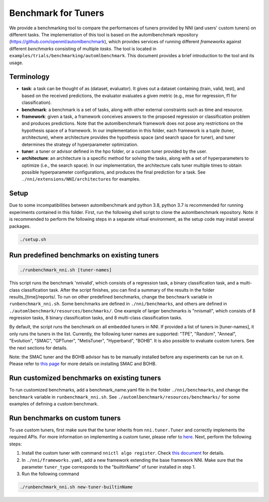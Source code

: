 
Benchmark for Tuners
====================

We provide a benchmarking tool to compare the performances of tuners provided by NNI (and users' custom tuners) on different tasks. The implementation of this tool is based on the automlbenchmark repository (https://github.com/openml/automlbenchmark), which provides services of running different *frameworks* against different *benchmarks* consisting of multiple *tasks*. The tool is located in ``examples/trials/benchmarking/automlbenchmark``. This document provides a brief introduction to the tool and its usage. 

Terminology
^^^^^^^^^^^


* **task**\ : a task can be thought of as (dataset, evaluator). It gives out a dataset containing (train, valid, test), and based on the received predictions, the evaluator evaluates a given metric (e.g., mse for regression, f1 for classification). 
* **benchmark**\ : a benchmark is a set of tasks, along with other external constraints such as time and resource. 
* **framework**\ : given a task, a framework conceives answers to the proposed regression or classification problem and produces predictions. Note that the automlbenchmark framework does not pose any restrictions on the hypothesis space of a framework. In our implementation in this folder, each framework is a tuple (tuner, architecture), where architecture provides the hypothesis space (and search space for tuner), and tuner determines the strategy of hyperparameter optimization. 
* **tuner**\ : a tuner or advisor defined in the hpo folder, or a custom tuner provided by the user. 
* **architecture**\ : an architecture is a specific method for solving the tasks, along with a set of hyperparameters to optimize (i.e., the search space). In our implementation, the architecture calls tuner multiple times to obtain possible hyperparameter configurations, and produces the final prediction for a task. See ``./nni/extensions/NNI/architectures`` for examples.

Setup
^^^^^

Due to some incompatibilities between automlbenchmark and python 3.8, python 3.7 is recommended for running experiments contained in this folder. First, run the following shell script to clone the automlbenchmark repository. Note: it is recommended to perform the following steps in a separate virtual environment, as the setup code may install several packages. 

.. code-block:: bash

   ./setup.sh

Run predefined benchmarks on existing tuners
^^^^^^^^^^^^^^^^^^^^^^^^^^^^^^^^^^^^^^^^^^^^

.. code-block:: bash

   ./runbenchmark_nni.sh [tuner-names]

This script runs the benchmark 'nnivalid', which consists of a regression task, a binary classification task, and a multi-class classification task. After the script finishes, you can find a summary of the results in the folder results_[time]/reports/. To run on other predefined benchmarks, change the ``benchmark`` variable in ``runbenchmark_nni.sh``. Some benchmarks are defined in ``./nni/benchmarks``\ , and others are defined in ``./automlbenchmark/resources/benchmarks/``. One example of larger benchmarks is "nnismall", which consists of 8 regression tasks, 8 binary classification tasks, and 8 multi-class classification tasks.

By default, the script runs the benchmark on all embedded tuners in NNI. If provided a list of tuners in [tuner-names], it only runs the tuners in the list. Currently, the following tuner names are supported: "TPE", "Random", "Anneal", "Evolution", "SMAC", "GPTuner", "MetisTuner", "Hyperband", "BOHB". It is also possible to evaluate custom tuners. See the next sections for details. 

Note: the SMAC tuner and the BOHB advisor has to be manually installed before any experiments can be run on it. Please refer to `this page <https://nni.readthedocs.io/en/stable/Tuner/BuiltinTuner.html?highlight=nni>`_ for more details on installing SMAC and BOHB.

Run customized benchmarks on existing tuners
^^^^^^^^^^^^^^^^^^^^^^^^^^^^^^^^^^^^^^^^^^^^

To run customized benchmarks, add a benchmark_name.yaml file in the folder ``./nni/benchmarks``\ , and change the ``benchmark`` variable in ``runbenchmark_nni.sh``. See ``./automlbenchmark/resources/benchmarks/`` for some examples of defining a custom benchmark.

Run benchmarks on custom tuners
^^^^^^^^^^^^^^^^^^^^^^^^^^^^^^^

To use custom tuners, first make sure that the tuner inherits from ``nni.tuner.Tuner`` and correctly implements the required APIs. For more information on implementing a custom tuner, please refer to `here <https://nni.readthedocs.io/en/stable/Tuner/CustomizeTuner.html>`_. Next, perform the following steps:


#. Install the custom tuner with command ``nnictl algo register``. Check `this document <https://nni.readthedocs.io/en/stable/Tutorial/Nnictl.html>`_ for details. 
#. In ``./nni/frameworks.yaml``\ , add a new framework extending the base framework NNI. Make sure that the parameter ``tuner_type`` corresponds to the "builtinName" of tuner installed in step 1.
#. Run the following command

.. code-block:: bash

      ./runbenchmark_nni.sh new-tuner-builtinName
